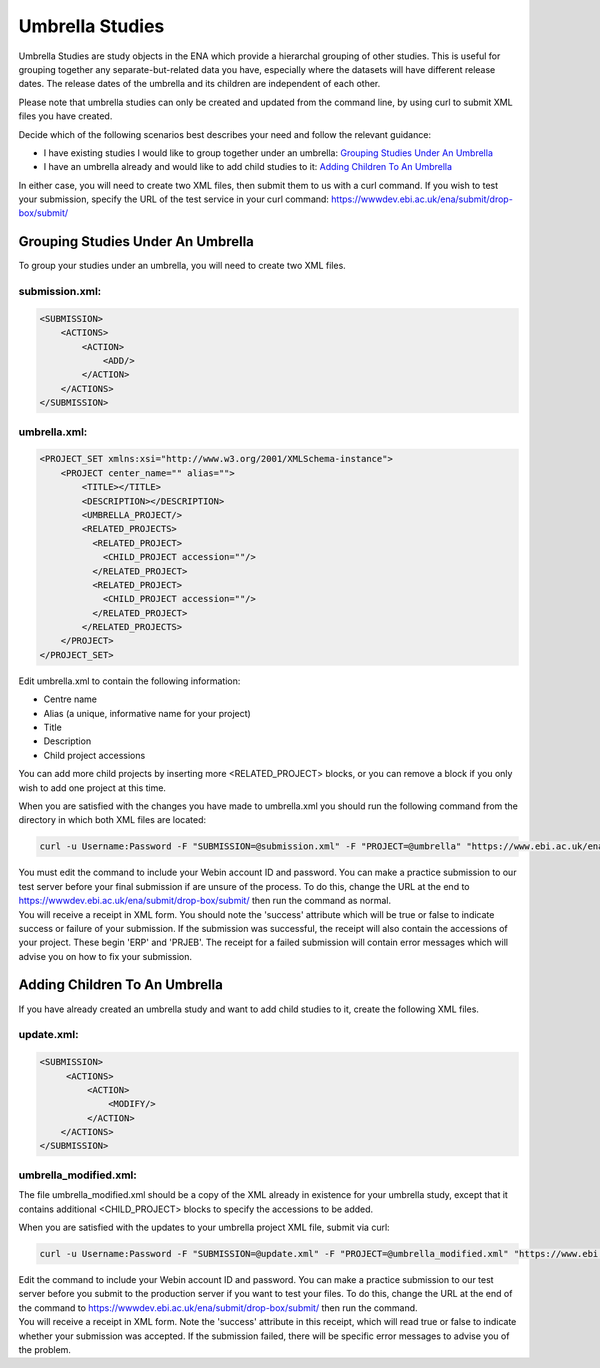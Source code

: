 Umbrella Studies
================

Umbrella Studies are study objects in the ENA which provide a hierarchal grouping of other studies.
This is useful for grouping together any separate-but-related data you have, especially where the datasets will have different release dates.
The release dates of the umbrella and its children are independent of each other.

Please note that umbrella studies can only be created and updated from the command line, by using curl to submit XML files you have created.

Decide which of the following scenarios best describes your need and follow the relevant guidance:

- I have existing studies I would like to group together under an umbrella: `Grouping Studies Under An Umbrella`_
- I have an umbrella already and would like to add child studies to it: `Adding Children To An Umbrella`_

In either case, you will need to create two XML files, then submit them to us with a curl command.
If you wish to test your submission, specify the URL of the test service in your curl command: https://wwwdev.ebi.ac.uk/ena/submit/drop-box/submit/

Grouping Studies Under An Umbrella
----------------------------------

To group your studies under an umbrella, you will need to create two XML files.

submission.xml:
###############

.. code-block:: xml

    <SUBMISSION>
        <ACTIONS>
            <ACTION>
                <ADD/>
            </ACTION>
        </ACTIONS>
    </SUBMISSION>

umbrella.xml:
#############

.. code-block:: xml

    <PROJECT_SET xmlns:xsi="http://www.w3.org/2001/XMLSchema-instance">
        <PROJECT center_name="" alias="">
            <TITLE></TITLE>
            <DESCRIPTION></DESCRIPTION>
            <UMBRELLA_PROJECT/>
            <RELATED_PROJECTS>
              <RELATED_PROJECT>
                <CHILD_PROJECT accession=""/>
              </RELATED_PROJECT>
              <RELATED_PROJECT>
                <CHILD_PROJECT accession=""/>
              </RELATED_PROJECT>
            </RELATED_PROJECTS>
        </PROJECT>
    </PROJECT_SET>

Edit umbrella.xml to contain the following information:

- Centre name
- Alias (a unique, informative name for your project)
- Title
- Description
- Child project accessions

You can add more child projects by inserting more <RELATED_PROJECT> blocks, or you can remove a block if you only wish to add one project at this time.

When you are satisfied with the changes you have made to umbrella.xml you should run the following command from the directory in which both XML files are located:

.. code-block:: shell

    curl -u Username:Password -F "SUBMISSION=@submission.xml" -F "PROJECT=@umbrella" "https://www.ebi.ac.uk/ena/submit/drop-box/submit/"

| You must edit the command to include your Webin account ID and password.
  You can make a practice submission to our test server before your final submission if are unsure of the process.
  To do this, change the URL at the end to https://wwwdev.ebi.ac.uk/ena/submit/drop-box/submit/ then run the command as normal.
| You will receive a receipt in XML form.
  You should note the 'success' attribute which will be true or false to indicate success or failure of your submission.
  If the submission was successful, the receipt will also contain the accessions of your project.
  These begin 'ERP' and 'PRJEB'.
  The receipt for a failed submission will contain error messages which will advise you on how to fix your submission.

Adding Children To An Umbrella
------------------------------

If you have already created an umbrella study and want to add child studies to it, create the following XML files.

update.xml:
###########

.. code-block:: xml

    <SUBMISSION>
         <ACTIONS>
             <ACTION>
                 <MODIFY/>
             </ACTION>
        </ACTIONS>
    </SUBMISSION>

umbrella_modified.xml:
######################

The file umbrella_modified.xml should be a copy of the XML already in existence for your umbrella study, except that it contains additional <CHILD_PROJECT> blocks to specify the accessions to be added.

When you are satisfied with the updates to your umbrella project XML file, submit via curl:

.. code-block:: shell

    curl -u Username:Password -F "SUBMISSION=@update.xml" -F "PROJECT=@umbrella_modified.xml" "https://www.ebi.ac.uk/ena/submit/drop-box/submit/"

| Edit the command to include your Webin account ID and password.
  You can make a practice submission to our test server before you submit to the production server if you want to test your files.
  To do this, change the URL at the end of the command to https://wwwdev.ebi.ac.uk/ena/submit/drop-box/submit/ then run the command.
| You will receive a receipt in XML form.
  Note the 'success' attribute in this receipt, which will read true or false to indicate whether your submission was accepted.
  If the submission failed, there will be specific error messages to advise you of the problem.
